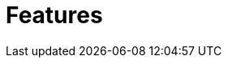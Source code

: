 = Features
:index-group: Unrevised
:jbake-date: 2018-12-05
:jbake-type: page
:jbake-status: published
